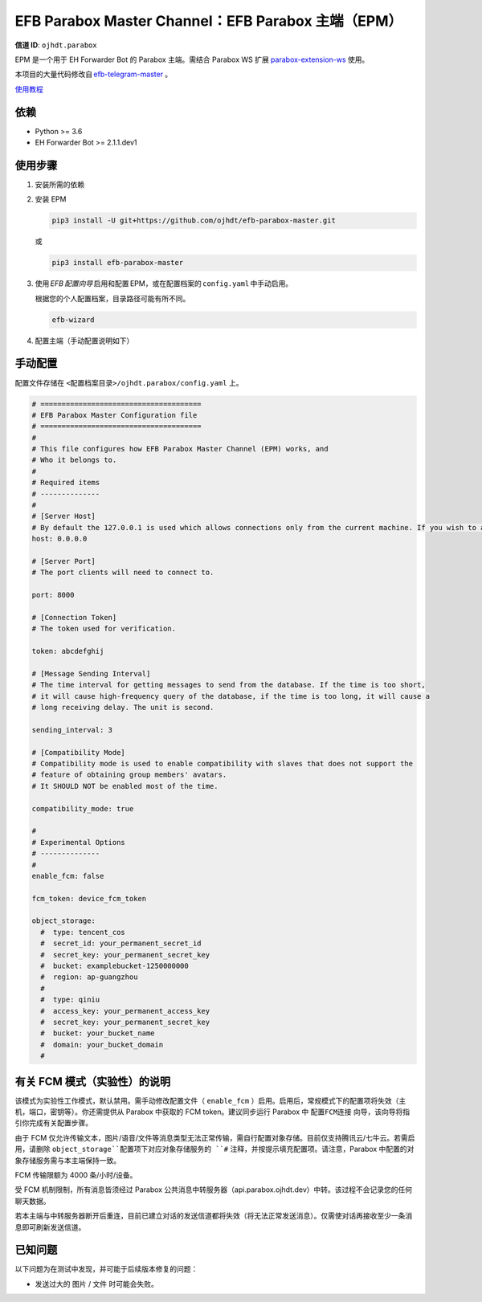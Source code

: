 ########################################################################
EFB Parabox Master Channel：EFB Parabox 主端（EPM）
########################################################################

.. image:: https://img.shields.io/pypi/v/efb-parabox-master.svg
   :target: https://pypi.org/project/efb-parabox-master/
   :alt: PyPI release

.. image:: https://pepy.tech/badge/efb-parabox-master/month
   :target: https://pepy.tech/project/efb-parabox-master
   :alt: Downloads per month
   

**信道 ID**: ``ojhdt.parabox``

EPM 是一个用于 EH Forwarder Bot 的 Parabox 主端。需结合 Parabox WS 扩展 `parabox-extension-ws`_\  使用。

.. _parabox-extension-ws: https://github.com/Parabox-App/parabox-extension-ws

本项目的大量代码修改自 `efb-telegram-master`_\  。

.. _efb-telegram-master: https://github.com/ehForwarderBot/efb-telegram-master

`使用教程`_\

.. _使用教程: https://blog.ojhdt.com/20221221/efb-parabox-master/


依赖
====

* Python >= 3.6

* EH Forwarder Bot >= 2.1.1.dev1

使用步骤
========

1. 安装所需的依赖

2. 安装 EPM

   .. code:: bash

    pip3 install -U git+https://github.com/ojhdt/efb-parabox-master.git

   或

   .. code:: bash

    pip3 install efb-parabox-master

3. 使用 *EFB 配置向导* 启用和配置 EPM，或在配置档案的 ``config.yaml`` 中手动启用。

   根据您的个人配置档案，目录路径可能有所不同。

   .. code:: bash

    efb-wizard

4. 配置主端（手动配置说明如下）

手动配置
========
配置文件存储在 ``<配置档案目录>/ojhdt.parabox/config.yaml`` 上。

.. code:: yaml

    # ======================================
    # EFB Parabox Master Configuration file
    # ======================================
    #
    # This file configures how EFB Parabox Master Channel (EPM) works, and
    # Who it belongs to.
    #
    # Required items
    # --------------
    #
    # [Server Host]
    # By default the 127.0.0.1 is used which allows connections only from the current machine. If you wish to allow all network machines to connect, you need to pass 0.0.0.0 as hostname.
    host: 0.0.0.0

    # [Server Port]
    # The port clients will need to connect to.

    port: 8000

    # [Connection Token]
    # The token used for verification.

    token: abcdefghij

    # [Message Sending Interval]
    # The time interval for getting messages to send from the database. If the time is too short,
    # it will cause high-frequency query of the database, if the time is too long, it will cause a
    # long receiving delay. The unit is second.

    sending_interval: 3

    # [Compatibility Mode]
    # Compatibility mode is used to enable compatibility with slaves that does not support the
    # feature of obtaining group members' avatars.
    # It SHOULD NOT be enabled most of the time.

    compatibility_mode: true

    #
    # Experimental Options
    # --------------
    #
    enable_fcm: false

    fcm_token: device_fcm_token

    object_storage:
      #  type: tencent_cos
      #  secret_id: your_permanent_secret_id
      #  secret_key: your_permanent_secret_key
      #  bucket: examplebucket-1250000000
      #  region: ap-guangzhou
      #
      #  type: qiniu
      #  access_key: your_permanent_access_key
      #  secret_key: your_permanent_secret_key
      #  bucket: your_bucket_name
      #  domain: your_bucket_domain
      #


有关 FCM 模式（实验性）的说明
=========
该模式为实验性工作模式，默认禁用。需手动修改配置文件（ ``enable_fcm`` ）启用。启用后，常规模式下的配置项将失效（主机，端口，密钥等）。你还需提供从 Parabox 中获取的 FCM token。建议同步运行 Parabox 中 ``配置FCM连接`` 向导，该向导将指引你完成有关配置步骤。

由于 FCM 仅允许传输文本，图片/语音/文件等消息类型无法正常传输，需自行配置对象存储。目前仅支持腾讯云/七牛云。若需启用，请删除 ``object_storage``配置项下对应对象存储服务的 ``#`` 注释，并按提示填充配置项。请注意，Parabox 中配置的对象存储服务需与本主端保持一致。

FCM 传输限额为 4000 条/小时/设备。

受 FCM 机制限制，所有消息皆须经过 Parabox 公共消息中转服务器（api.parabox.ojhdt.dev）中转。该过程不会记录您的任何聊天数据。

若本主端与中转服务器断开后重连，目前已建立对话的发送信道都将失效（将无法正常发送消息）。仅需使对话再接收至少一条消息即可刷新发送信道。


已知问题
=========

以下问题为在测试中发现，并可能于后续版本修复的问题：

* 发送过大的 ``图片`` / ``文件`` 时可能会失败。

